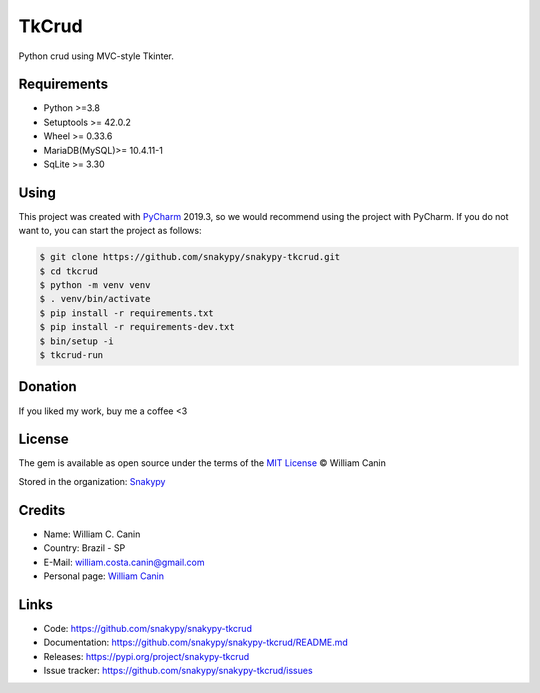 ==============
TkCrud
==============

Python crud using MVC-style Tkinter.

Requirements
------------

- Python >=3.8
- Setuptools >= 42.0.2
- Wheel >= 0.33.6
- MariaDB(MySQL)>= 10.4.11-1
- SqLite >= 3.30

Using
-----

This project was created with `PyCharm`_ 2019.3, so we would recommend using the project with PyCharm.
If you do not want to, you can start the project as follows:

.. code-block:: shell

    $ git clone https://github.com/snakypy/snakypy-tkcrud.git
    $ cd tkcrud
    $ python -m venv venv
    $ . venv/bin/activate
    $ pip install -r requirements.txt
    $ pip install -r requirements-dev.txt
    $ bin/setup -i
    $ tkcrud-run

Donation
--------

If you liked my work, buy me a coffee <3

.. image:: https://www.paypalobjects.com/en_US/i/btn/btn_donateCC_LG.gif
    :target: https://www.paypal.com/cgi-bin/webscr?cmd=_s-xclick&hosted_button_id=YBK2HEEYG8V5W&source

License
-------

The gem is available as open source under the terms of the `MIT License`_ © William Canin

Stored in the organization: `Snakypy`_

Credits
-------

* Name: William C. Canin
* Country: Brazil - SP
* E-Mail: william.costa.canin@gmail.com
* Personal page: `William Canin`_

Links
-----

* Code: https://github.com/snakypy/snakypy-tkcrud
* Documentation: https://github.com/snakypy/snakypy-tkcrud/README.md
* Releases: https://pypi.org/project/snakypy-tkcrud
* Issue tracker: https://github.com/snakypy/snakypy-tkcrud/issues

.. _Snakypy: https://github.com/snakypy
.. _PyCharm: https://www.jetbrains.com/pycharm/
.. _MIT License: https://github.com/snakypy/snakypy-tkcrud/blob/master/LICENSE
.. _William Canin: http://williamcanin.github.io
